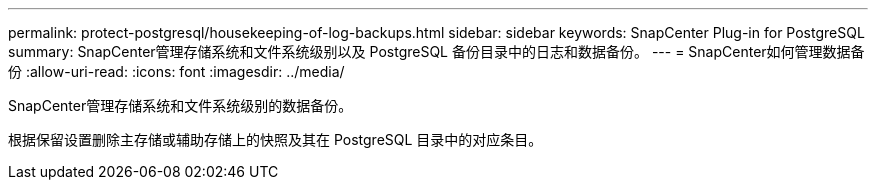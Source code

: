 ---
permalink: protect-postgresql/housekeeping-of-log-backups.html 
sidebar: sidebar 
keywords: SnapCenter Plug-in for PostgreSQL 
summary: SnapCenter管理存储系统和文件系统级别以及 PostgreSQL 备份目录中的日志和数据备份。 
---
= SnapCenter如何管理数据备份
:allow-uri-read: 
:icons: font
:imagesdir: ../media/


[role="lead"]
SnapCenter管理存储系统和文件系统级别的数据备份。

根据保留设置删除主存储或辅助存储上的快照及其在 PostgreSQL 目录中的对应条目。
